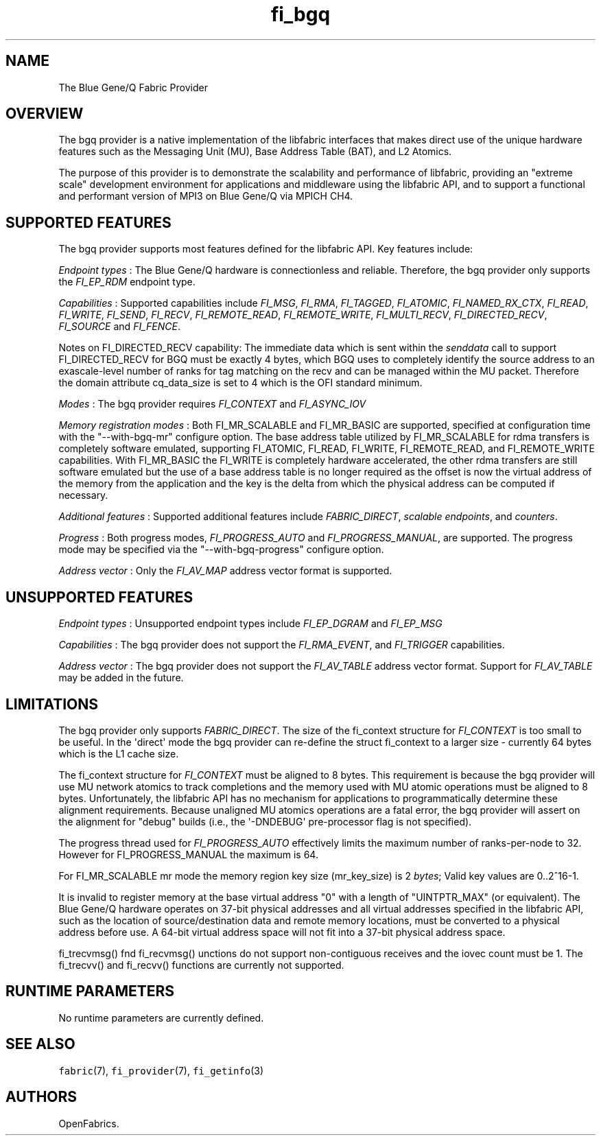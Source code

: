 .TH "fi_bgq" "7" "2017\-02\-27" "Libfabric Programmer\[aq]s Manual" "Libfabric v1.5.3"
.SH NAME
.PP
The Blue Gene/Q Fabric Provider
.SH OVERVIEW
.PP
The bgq provider is a native implementation of the libfabric interfaces
that makes direct use of the unique hardware features such as the
Messaging Unit (MU), Base Address Table (BAT), and L2 Atomics.
.PP
The purpose of this provider is to demonstrate the scalability and
performance of libfabric, providing an "extreme scale" development
environment for applications and middleware using the libfabric API, and
to support a functional and performant version of MPI3 on Blue Gene/Q
via MPICH CH4.
.SH SUPPORTED FEATURES
.PP
The bgq provider supports most features defined for the libfabric API.
Key features include:
.PP
\f[I]Endpoint types\f[] : The Blue Gene/Q hardware is connectionless and
reliable.
Therefore, the bgq provider only supports the \f[I]FI_EP_RDM\f[]
endpoint type.
.PP
\f[I]Capabilities\f[] : Supported capabilities include \f[I]FI_MSG\f[],
\f[I]FI_RMA\f[], \f[I]FI_TAGGED\f[], \f[I]FI_ATOMIC\f[],
\f[I]FI_NAMED_RX_CTX\f[], \f[I]FI_READ\f[], \f[I]FI_WRITE\f[],
\f[I]FI_SEND\f[], \f[I]FI_RECV\f[], \f[I]FI_REMOTE_READ\f[],
\f[I]FI_REMOTE_WRITE\f[], \f[I]FI_MULTI_RECV\f[],
\f[I]FI_DIRECTED_RECV\f[], \f[I]FI_SOURCE\f[] and \f[I]FI_FENCE\f[].
.PP
Notes on FI_DIRECTED_RECV capability: The immediate data which is sent
within the \f[I]senddata\f[] call to support FI_DIRECTED_RECV for BGQ
must be exactly 4 bytes, which BGQ uses to completely identify the
source address to an exascale\-level number of ranks for tag matching on
the recv and can be managed within the MU packet.
Therefore the domain attribute cq_data_size is set to 4 which is the OFI
standard minimum.
.PP
\f[I]Modes\f[] : The bgq provider requires \f[I]FI_CONTEXT\f[] and
\f[I]FI_ASYNC_IOV\f[]
.PP
\f[I]Memory registration modes\f[] : Both FI_MR_SCALABLE and FI_MR_BASIC
are supported, specified at configuration time with the
"\-\-with\-bgq\-mr" configure option.
The base address table utilized by FI_MR_SCALABLE for rdma transfers is
completely software emulated, supporting FI_ATOMIC, FI_READ, FI_WRITE,
FI_REMOTE_READ, and FI_REMOTE_WRITE capabilities.
With FI_MR_BASIC the FI_WRITE is completely hardware accelerated, the
other rdma transfers are still software emulated but the use of a base
address table is no longer required as the offset is now the virtual
address of the memory from the application and the key is the delta from
which the physical address can be computed if necessary.
.PP
\f[I]Additional features\f[] : Supported additional features include
\f[I]FABRIC_DIRECT\f[], \f[I]scalable endpoints\f[], and
\f[I]counters\f[].
.PP
\f[I]Progress\f[] : Both progress modes, \f[I]FI_PROGRESS_AUTO\f[] and
\f[I]FI_PROGRESS_MANUAL\f[], are supported.
The progress mode may be specified via the "\-\-with\-bgq\-progress"
configure option.
.PP
\f[I]Address vector\f[] : Only the \f[I]FI_AV_MAP\f[] address vector
format is supported.
.SH UNSUPPORTED FEATURES
.PP
\f[I]Endpoint types\f[] : Unsupported endpoint types include
\f[I]FI_EP_DGRAM\f[] and \f[I]FI_EP_MSG\f[]
.PP
\f[I]Capabilities\f[] : The bgq provider does not support the
\f[I]FI_RMA_EVENT\f[], and \f[I]FI_TRIGGER\f[] capabilities.
.PP
\f[I]Address vector\f[] : The bgq provider does not support the
\f[I]FI_AV_TABLE\f[] address vector format.
Support for \f[I]FI_AV_TABLE\f[] may be added in the future.
.SH LIMITATIONS
.PP
The bgq provider only supports \f[I]FABRIC_DIRECT\f[].
The size of the fi_context structure for \f[I]FI_CONTEXT\f[] is too
small to be useful.
In the \[aq]direct\[aq] mode the bgq provider can re\-define the struct
fi_context to a larger size \- currently 64 bytes which is the L1 cache
size.
.PP
The fi_context structure for \f[I]FI_CONTEXT\f[] must be aligned to 8
bytes.
This requirement is because the bgq provider will use MU network atomics
to track completions and the memory used with MU atomic operations must
be aligned to 8 bytes.
Unfortunately, the libfabric API has no mechanism for applications to
programmatically determine these alignment requirements.
Because unaligned MU atomics operations are a fatal error, the bgq
provider will assert on the alignment for "debug" builds (i.e., the
\[aq]\-DNDEBUG\[aq] pre\-processor flag is not specified).
.PP
The progress thread used for \f[I]FI_PROGRESS_AUTO\f[] effectively
limits the maximum number of ranks\-per\-node to 32.
However for FI_PROGRESS_MANUAL the maximum is 64.
.PP
For FI_MR_SCALABLE mr mode the memory region key size (mr_key_size) is 2
\f[I]bytes\f[]; Valid key values are 0..2^16\-1.
.PP
It is invalid to register memory at the base virtual address "0" with a
length of "UINTPTR_MAX" (or equivalent).
The Blue Gene/Q hardware operates on 37\-bit physical addresses and all
virtual addresses specified in the libfabric API, such as the location
of source/destination data and remote memory locations, must be
converted to a physical address before use.
A 64\-bit virtual address space will not fit into a 37\-bit physical
address space.
.PP
fi_trecvmsg() fnd fi_recvmsg() unctions do not support non\-contiguous
receives and the iovec count must be 1.
The fi_trecvv() and fi_recvv() functions are currently not supported.
.SH RUNTIME PARAMETERS
.PP
No runtime parameters are currently defined.
.SH SEE ALSO
.PP
\f[C]fabric\f[](7), \f[C]fi_provider\f[](7), \f[C]fi_getinfo\f[](3)
.SH AUTHORS
OpenFabrics.
